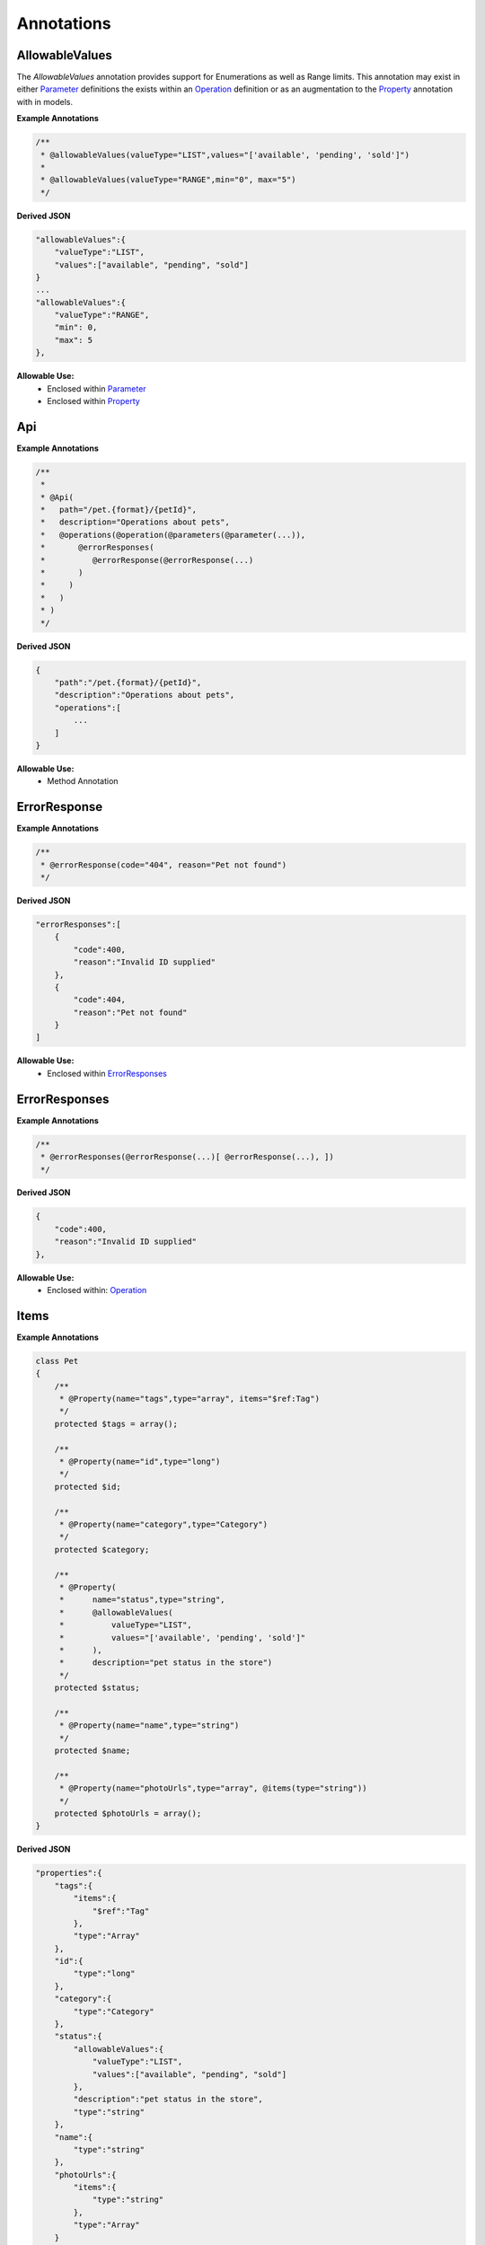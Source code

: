 ******************
Annotations
******************


AllowableValues
******************
The `AllowableValues` annotation provides support for Enumerations as well as Range limits. This annotation may exist
in either `Parameter`_ definitions the exists within an `Operation`_ definition or as an augmentation to the
`Property`_ annotation with in models.

**Example Annotations**

.. code-block:: php

    /**
     * @allowableValues(valueType="LIST",values="['available', 'pending', 'sold']")
     *
     * @allowableValues(valueType="RANGE",min="0", max="5")
     */

**Derived JSON**

.. code-block:: javascript

    "allowableValues":{
        "valueType":"LIST",
        "values":["available", "pending", "sold"]
    }
    ...
    "allowableValues":{
        "valueType":"RANGE",
        "min": 0,
        "max": 5
    },

**Allowable Use:**
    - Enclosed within `Parameter`_
    - Enclosed within `Property`_

Api
******************

**Example Annotations**

.. code-block:: php

    /**
     *
     * @Api(
     *   path="/pet.{format}/{petId}",
     *   description="Operations about pets",
     *   @operations(@operation(@parameters(@parameter(...)),
     *       @errorResponses(
     *          @errorResponse(@errorResponse(...)
     *       )
     *     )
     *   )
     * )
     */

**Derived JSON**

.. code-block:: javascript

        {
            "path":"/pet.{format}/{petId}",
            "description":"Operations about pets",
            "operations":[
                ...
            ]
        }

**Allowable Use:**
    - Method Annotation

ErrorResponse
******************

**Example Annotations**

.. code-block:: php

    /**
     * @errorResponse(code="404", reason="Pet not found")
     */

**Derived JSON**

.. code-block:: javascript


    "errorResponses":[
        {
            "code":400,
            "reason":"Invalid ID supplied"
        },
        {
            "code":404,
            "reason":"Pet not found"
        }
    ]

**Allowable Use:**
    - Enclosed within `ErrorResponses`_

ErrorResponses
******************

**Example Annotations**

.. code-block:: php

    /**
     * @errorResponses(@errorResponse(...)[ @errorResponse(...), ])
     */

**Derived JSON**

.. code-block:: javascript

    {
        "code":400,
        "reason":"Invalid ID supplied"
    },

**Allowable Use:**
    - Enclosed within: `Operation`_

Items
******************

**Example Annotations**

.. code-block:: php

    class Pet
    {
        /**
         * @Property(name="tags",type="array", items="$ref:Tag")
         */
        protected $tags = array();

        /**
         * @Property(name="id",type="long")
         */
        protected $id;

        /**
         * @Property(name="category",type="Category")
         */
        protected $category;

        /**
         * @Property(
         *      name="status",type="string",
         *      @allowableValues(
         *          valueType="LIST",
         *          values="['available', 'pending', 'sold']"
         *      ),
         *      description="pet status in the store")
         */
        protected $status;

        /**
         * @Property(name="name",type="string")
         */
        protected $name;

        /**
         * @Property(name="photoUrls",type="array", @items(type="string"))
         */
        protected $photoUrls = array();
    }


**Derived JSON**

.. code-block:: javascript

    "properties":{
        "tags":{
            "items":{
                "$ref":"Tag"
            },
            "type":"Array"
        },
        "id":{
            "type":"long"
        },
        "category":{
            "type":"Category"
        },
        "status":{
            "allowableValues":{
                "valueType":"LIST",
                "values":["available", "pending", "sold"]
            },
            "description":"pet status in the store",
            "type":"string"
        },
        "name":{
            "type":"string"
        },
        "photoUrls":{
            "items":{
                "type":"string"
            },
            "type":"Array"
        }
    }

**Allowable Use:**
    - Enclosed within: `Property`_

Model
******************

**Example Annotations**

.. code-block:: php

    /**
     * @Model(id="Pet")
     */
     class Pet
     {
        ...
     }

**Derived JSON**

.. code-block:: javascript

    "Pet":{
        "id":"Pet",
        "properties":{
            ...
        }

**Allowable Use:**
    - Class Annotation

Operation
******************

**Example Annotations**

.. code-block:: php

    /**
     * @operation(
     *     httpMethod="GET", summary="Find pet by ID", notes="Returns a pet based on ID",
     *     responseClass="Pet", nickname="getPetById"
     * )
     */

**Derived JSON**

.. code-block:: javascript

    {
        "httpMethod":"GET",
        "summary":"Find pet by ID",
        "notes":"Returns a pet based on ID",
        "responseClass":"Pet",
        "nickname":"getPetById",
        "parameters":[...],
        "errorResponses":[...]
    }

**Allowable Use:**
    - Enclosed within: `Operations`_

Operations
******************

**Example Annotations**

.. code-block:: php

    /**
     * @operations(@operation()[, @operation()])
     */

**Derived JSON**

.. code-block:: javascript

    "operations":[
        { ... }, {...}
    ]

**Allowable Use:**
    - Enclosed within: `Api`_

Parameter
******************

**Example Annotations**

.. code-block:: php

    /**
     * @parameter(
     *           name="petId",
     *           description="ID of pet that needs to be fetched",
     *           paramType="path",
     *           required="true",
     *           allowMultiple="false",
     *           dataType="string"
     *         )
     */

**Derived JSON**

.. code-block:: javascript

    {
        "name":"petId",
        "description":"ID of pet that needs to be fetched",
        "paramType":"path",
        "required":true,
        "allowMultiple":false,
        "dataType":"string"
    }

**Allowable Use:**
    - `Parameters`_

Parameters
******************

**Example Annotations**

.. code-block:: php

    /**
     * @parameters(@parameter()[, @parameter()])
     */

**Derived JSON**

.. code-block:: javascript

    "parameters":[...]

**Allowable Use:**
    - `Operation`_

Property
******************

**Example Annotations**

.. code-block:: php

    /**
     * @Property(name="category",type="Category")
     */
     public $category;
     * @Property(
     *      name="status",type="string",
     *      @allowableValues(
     *          valueType="LIST",
     *          values="['available', 'pending', 'sold']"
     *      ),
     *      description="pet status in the store")
     */
     public $status;

**Derived JSON**

.. code-block:: javascript

    "category":{
        "type":"Category"
    },
    "status":{
        "allowableValues":{
            "valueType":"LIST",
            "values":["available", "pending", "sold"]
        },
        "description":"pet status in the store",
        "type":"string"
    },

**Allowable Use:**
    - Property Annotation

Resource
******************

**Example Annotations**

.. code-block:: php

    /**
     * @Resource(
     *     apiVersion="0.2",
     *     swaggerVersion="1.1",
     *     resourcePath="/pet",
     *     basePath="http://petstore.swagger.wordnik.com/api"
     * )
     */

**Derived JSON**

.. code-block:: javascript

    {
        "apiVersion":"0.2",
        "swaggerVersion":"1.1",
        "basePath":"http://petstore.swagger.wordnik.com/api",
        "resourcePath":"/pet",
        "apis":[...],
        "models": [...]
    }

**Allowable Use:**
    - Class Annotation
